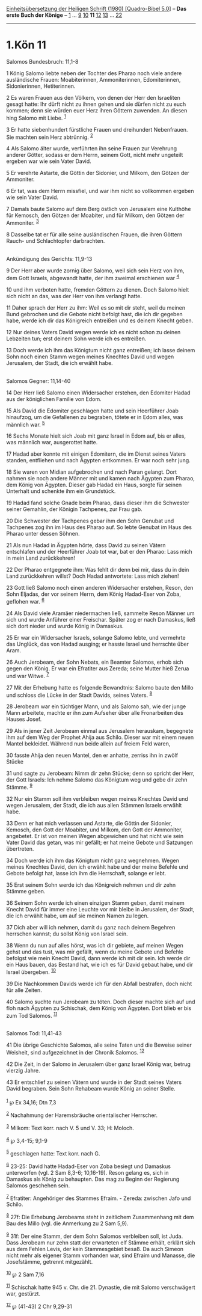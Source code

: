 :PROPERTIES:
:ID:       16326216-7c26-4855-9fc7-d160d8b0f75d
:END:
<<navbar>>
[[../index.html][Einheitsübersetzung der Heiligen Schrift (1980)
[Quadro-Bibel 5.0]]] -- *Das erste Buch der Könige* --
[[file:1.Kön_1.html][1]] ... [[file:1.Kön_9.html][9]]
[[file:1.Kön_10.html][10]] *11* [[file:1.Kön_12.html][12]]
[[file:1.Kön_13.html][13]] ... [[file:1.Kön_22.html][22]]

--------------

* 1.Kön 11
  :PROPERTIES:
  :CUSTOM_ID: kön-11
  :END:

<<verses>>

<<v1>>
**** Salomos Bundesbruch: 11,1-8
     :PROPERTIES:
     :CUSTOM_ID: salomos-bundesbruch-111-8
     :END:
1 König Salomo liebte neben der Tochter des Pharao noch viele andere
ausländische Frauen: Moabiterinnen, Ammoniterinnen, Edomiterinnen,
Sidonierinnen, Hetiterinnen.

<<v2>>
2 Es waren Frauen aus den Völkern, von denen der Herr den Israeliten
gesagt hatte: Ihr dürft nicht zu ihnen gehen und sie dürfen nicht zu
euch kommen; denn sie würden euer Herz ihren Göttern zuwenden. An diesen
hing Salomo mit Liebe. ^{[[#fn1][1]]}

<<v3>>
3 Er hatte siebenhundert fürstliche Frauen und dreihundert Nebenfrauen.
Sie machten sein Herz abtrünnig. ^{[[#fn2][2]]}

<<v4>>
4 Als Salomo älter wurde, verführten ihn seine Frauen zur Verehrung
anderer Götter, sodass er dem Herrn, seinem Gott, nicht mehr ungeteilt
ergeben war wie sein Vater David.

<<v5>>
5 Er verehrte Astarte, die Göttin der Sidonier, und Milkom, den Götzen
der Ammoniter.

<<v6>>
6 Er tat, was dem Herrn missfiel, und war ihm nicht so vollkommen
ergeben wie sein Vater David.

<<v7>>
7 Damals baute Salomo auf dem Berg östlich von Jerusalem eine Kulthöhe
für Kemosch, den Götzen der Moabiter, und für Milkom, den Götzen der
Ammoniter. ^{[[#fn3][3]]}

<<v8>>
8 Dasselbe tat er für alle seine ausländischen Frauen, die ihren Göttern
Rauch- und Schlachtopfer darbrachten.\\
\\

<<v9>>
**** Ankündigung des Gerichts: 11,9-13
     :PROPERTIES:
     :CUSTOM_ID: ankündigung-des-gerichts-119-13
     :END:
9 Der Herr aber wurde zornig über Salomo, weil sich sein Herz von ihm,
dem Gott Israels, abgewandt hatte, der ihm zweimal erschienen war
^{[[#fn4][4]]}

<<v10>>
10 und ihm verboten hatte, fremden Göttern zu dienen. Doch Salomo hielt
sich nicht an das, was der Herr von ihm verlangt hatte.

<<v11>>
11 Daher sprach der Herr zu ihm: Weil es so mit dir steht, weil du
meinen Bund gebrochen und die Gebote nicht befolgt hast, die ich dir
gegeben habe, werde ich dir das Königreich entreißen und es deinem
Knecht geben.

<<v12>>
12 Nur deines Vaters David wegen werde ich es nicht schon zu deinen
Lebzeiten tun; erst deinem Sohn werde ich es entreißen.

<<v13>>
13 Doch werde ich ihm das Königtum nicht ganz entreißen; ich lasse
deinem Sohn noch einen Stamm wegen meines Knechtes David und wegen
Jerusalem, der Stadt, die ich erwählt habe.\\
\\

<<v14>>
**** Salomos Gegner: 11,14-40
     :PROPERTIES:
     :CUSTOM_ID: salomos-gegner-1114-40
     :END:
14 Der Herr ließ Salomo einen Widersacher erstehen, den Edomiter Hadad
aus der königlichen Familie von Edom.

<<v15>>
15 Als David die Edomiter geschlagen hatte und sein Heerführer Joab
hinaufzog, um die Gefallenen zu begraben, tötete er in Edom alles, was
männlich war. ^{[[#fn5][5]]}

<<v16>>
16 Sechs Monate hielt sich Joab mit ganz Israel in Edom auf, bis er
alles, was männlich war, ausgerottet hatte.

<<v17>>
17 Hadad aber konnte mit einigen Edomitern, die im Dienst seines Vaters
standen, entfliehen und nach Ägypten entkommen. Er war noch sehr jung.

<<v18>>
18 Sie waren von Midian aufgebrochen und nach Paran gelangt. Dort nahmen
sie noch andere Männer mit und kamen nach Ägypten zum Pharao, dem König
von Ägypten. Dieser gab Hadad ein Haus, sorgte für seinen Unterhalt und
schenkte ihm ein Grundstück.

<<v19>>
19 Hadad fand solche Gnade beim Pharao, dass dieser ihm die Schwester
seiner Gemahlin, der Königin Tachpenes, zur Frau gab.

<<v20>>
20 Die Schwester der Tachpenes gebar ihm den Sohn Genubat und Tachpenes
zog ihn im Haus des Pharao auf. So lebte Genubat im Haus des Pharao
unter dessen Söhnen.

<<v21>>
21 Als nun Hadad in Ägypten hörte, dass David zu seinen Vätern
entschlafen und der Heerführer Joab tot war, bat er den Pharao: Lass
mich in mein Land zurückkehren!

<<v22>>
22 Der Pharao entgegnete ihm: Was fehlt dir denn bei mir, dass du in
dein Land zurückkehren willst? Doch Hadad antwortete: Lass mich ziehen!

<<v23>>
23 Gott ließ Salomo noch einen anderen Widersacher erstehen, Reson, den
Sohn Eljadas, der vor seinem Herrn, dem König Hadad-Eser von Zoba,
geflohen war. ^{[[#fn6][6]]}

<<v24>>
24 Als David viele Aramäer niedermachen ließ, sammelte Reson Männer um
sich und wurde Anführer einer Freischar. Später zog er nach Damaskus,
ließ sich dort nieder und wurde König in Damaskus.

<<v25>>
25 Er war ein Widersacher Israels, solange Salomo lebte, und vermehrte
das Unglück, das von Hadad ausging; er hasste Israel und herrschte über
Aram.

<<v26>>
26 Auch Jerobeam, der Sohn Nebats, ein Beamter Salomos, erhob sich gegen
den König. Er war ein Efratiter aus Zereda; seine Mutter hieß Zerua und
war Witwe. ^{[[#fn7][7]]}

<<v27>>
27 Mit der Erhebung hatte es folgende Bewandtnis: Salomo baute den Millo
und schloss die Lücke in der Stadt Davids, seines Vaters. ^{[[#fn8][8]]}

<<v28>>
28 Jerobeam war ein tüchtiger Mann, und als Salomo sah, wie der junge
Mann arbeitete, machte er ihn zum Aufseher über alle Fronarbeiten des
Hauses Josef.

<<v29>>
29 Als in jener Zeit Jerobeam einmal aus Jerusalem herauskam, begegnete
ihm auf dem Weg der Prophet Ahija aus Schilo. Dieser war mit einem neuen
Mantel bekleidet. Während nun beide allein auf freiem Feld waren,

<<v30>>
30 fasste Ahija den neuen Mantel, den er anhatte, zerriss ihn in zwölf
Stücke

<<v31>>
31 und sagte zu Jerobeam: Nimm dir zehn Stücke; denn so spricht der
Herr, der Gott Israels: Ich nehme Salomo das Königtum weg und gebe dir
zehn Stämme. ^{[[#fn9][9]]}

<<v32>>
32 Nur ein Stamm soll ihm verbleiben wegen meines Knechtes David und
wegen Jerusalem, der Stadt, die ich aus allen Stämmen Israels erwählt
habe.

<<v33>>
33 Denn er hat mich verlassen und Astarte, die Göttin der Sidonier,
Kemosch, den Gott der Moabiter, und Milkom, den Gott der Ammoniter,
angebetet. Er ist von meinen Wegen abgewichen und hat nicht wie sein
Vater David das getan, was mir gefällt; er hat meine Gebote und
Satzungen übertreten.

<<v34>>
34 Doch werde ich ihm das Königtum nicht ganz wegnehmen. Wegen meines
Knechtes David, den ich erwählt habe und der meine Befehle und Gebote
befolgt hat, lasse ich ihm die Herrschaft, solange er lebt.

<<v35>>
35 Erst seinem Sohn werde ich das Königreich nehmen und dir zehn Stämme
geben.

<<v36>>
36 Seinem Sohn werde ich einen einzigen Stamm geben, damit meinem Knecht
David für immer eine Leuchte vor mir bleibe in Jerusalem, der Stadt, die
ich erwählt habe, um auf sie meinen Namen zu legen.

<<v37>>
37 Dich aber will ich nehmen, damit du ganz nach deinem Begehren
herrschen kannst; du sollst König von Israel sein.

<<v38>>
38 Wenn du nun auf alles hörst, was ich dir gebiete, auf meinen Wegen
gehst und das tust, was mir gefällt, wenn du meine Gebote und Befehle
befolgst wie mein Knecht David, dann werde ich mit dir sein. Ich werde
dir ein Haus bauen, das Bestand hat, wie ich es für David gebaut habe,
und dir Israel übergeben. ^{[[#fn10][10]]}

<<v39>>
39 Die Nachkommen Davids werde ich für den Abfall bestrafen, doch nicht
für alle Zeiten.

<<v40>>
40 Salomo suchte nun Jerobeam zu töten. Doch dieser machte sich auf und
floh nach Ägypten zu Schischak, dem König von Ägypten. Dort blieb er bis
zum Tod Salomos. ^{[[#fn11][11]]}\\
\\

<<v41>>
**** Salomos Tod: 11,41-43
     :PROPERTIES:
     :CUSTOM_ID: salomos-tod-1141-43
     :END:
41 Die übrige Geschichte Salomos, alle seine Taten und die Beweise
seiner Weisheit, sind aufgezeichnet in der Chronik Salomos.
^{[[#fn12][12]]}

<<v42>>
42 Die Zeit, in der Salomo in Jerusalem über ganz Israel König war,
betrug vierzig Jahre.

<<v43>>
43 Er entschlief zu seinen Vätern und wurde in der Stadt seines Vaters
David begraben. Sein Sohn Rehabeam wurde König an seiner Stelle.\\
\\

^{[[#fnm1][1]]} ℘ Ex 34,16; Dtn 7,3

^{[[#fnm2][2]]} Nachahmung der Haremsbräuche orientalischer Herrscher.

^{[[#fnm3][3]]} Milkom: Text korr. nach V. 5 und V. 33; H: Moloch.

^{[[#fnm4][4]]} ℘ 3,4-15; 9,1-9

^{[[#fnm5][5]]} geschlagen hatte: Text korr. nach G.

^{[[#fnm6][6]]} 23-25: David hatte Hadad-Eser von Zoba besiegt und
Damaskus unterworfen (vgl. 2 Sam 8,3-6; 10,16-19). Reson gelang es, sich
in Damaskus als König zu behaupten. Das mag zu Beginn der Regierung
Salomos geschehen sein.

^{[[#fnm7][7]]} Efratiter: Angehöriger des Stammes Efraim. - Zereda:
zwischen Jafo und Schilo.

^{[[#fnm8][8]]} 27f: Die Erhebung Jerobeams steht in zeitlichem
Zusammenhang mit dem Bau des Millo (vgl. die Anmerkung zu 2 Sam 5,9).

^{[[#fnm9][9]]} 31f: Der eine Stamm, der dem Sohn Salomos verbleiben
soll, ist Juda. Dass Jerobeam nur zehn statt der erwarteten elf Stämme
erhält, erklärt sich aus dem Fehlen Levis, der kein Stammesgebiet besaß.
Da auch Simeon nicht mehr als eigener Stamm vorhanden war, sind Efraim
und Manasse, die Josefstämme, getrennt mitgezählt.

^{[[#fnm10][10]]} ℘ 2 Sam 7,16

^{[[#fnm11][11]]} Schischak hatte 945 v. Chr. die 21. Dynastie, die mit
Salomo verschwägert war, gestürzt.

^{[[#fnm12][12]]} ℘ (41-43) 2 Chr 9,29-31
